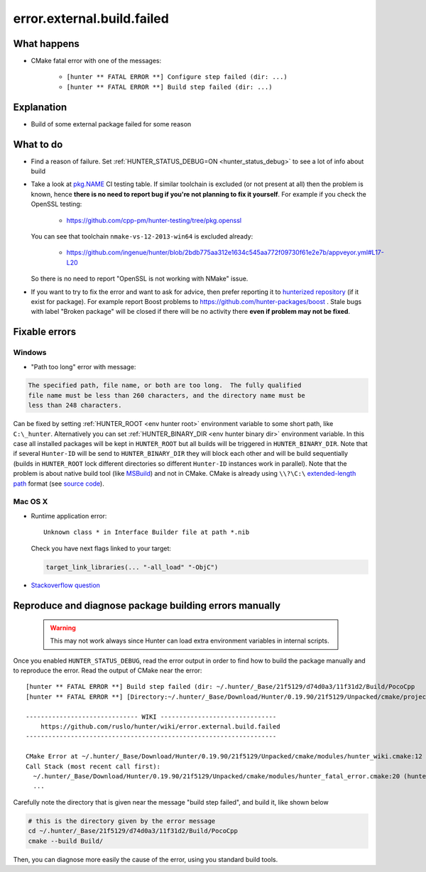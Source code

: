 .. spelling::

  OpenSSL

error.external.build.failed
===========================

What happens
------------

- CMake fatal error with one of the messages:

    - ``[hunter ** FATAL ERROR **] Configure step failed (dir: ...)``
    - ``[hunter ** FATAL ERROR **] Build step failed (dir: ...)``

Explanation
-----------

- Build of some external package failed for some reason

What to do
----------

- Find a reason of failure. Set
  :ref:`HUNTER_STATUS_DEBUG=ON <hunter_status_debug>`
  to see a lot of info about build
- Take a look at
  `pkg.NAME <https://github.com/cpp-pm/hunter-testing/branches/all?utf8=%E2%9C%93&query=pkg>`_
  CI testing table. If similar toolchain is excluded (or not present at all)
  then the problem is known, hence **there is no need to report bug if you're
  not planning to fix it yourself**.
  For example if you check the OpenSSL testing:

    - https://github.com/cpp-pm/hunter-testing/tree/pkg.openssl

  You can see that toolchain ``nmake-vs-12-2013-win64`` is excluded already:

    - https://github.com/ingenue/hunter/blob/2bdb775aa312e1634c545aa772f09730f61e2e7b/appveyor.yml#L17-L20

  So there is no need to report "OpenSSL is not working with NMake" issue.

- If you want to try to fix the error and want to ask for advice, then prefer
  reporting it to `hunterized repository <https://github.com/hunter-packages>`_
  (if it exist for package). For example report Boost problems to
  https://github.com/hunter-packages/boost .
  Stale bugs with label "Broken package" will be closed if there will be no
  activity there **even if problem may not be fixed**.

Fixable errors
--------------

.. _windows path too long:

Windows
```````

- "Path too long" error with message:

.. code-block:: none

  The specified path, file name, or both are too long.  The fully qualified
  file name must be less than 260 characters, and the directory name must be
  less than 248 characters.


Can be fixed by setting :ref:`HUNTER_ROOT <env hunter root>` environment variable to some short path,
like ``C:\_hunter``. Alternatively you can set :ref:`HUNTER_BINARY_DIR <env hunter binary dir>`
environment variable. In this case all installed packages will be kept in ``HUNTER_ROOT``
but all builds will be triggered in ``HUNTER_BINARY_DIR``. Note that if several
``Hunter-ID`` will be send to ``HUNTER_BINARY_DIR`` they will block each other and
will be build sequentially (builds in ``HUNTER_ROOT`` lock different directories
so different ``Hunter-ID`` instances work in parallel). Note that the problem is
about native build tool (like `MSBuild <https://github.com/Microsoft/msbuild/issues/53#issuecomment-459062618>`__)
and not in CMake. CMake is already using ``\\?\C:\`` `extended-length path <https://msdn.microsoft.com/en-us/library/aa365247.aspx#maxpath>`__
format (see `source code <https://github.com/Kitware/CMake/blob/cec6e3e9eb9861a3a1a0fd7a3972fa36dd6b9996/Source/kwsys/SystemTools.cxx#L2003>`_).

Mac OS X
````````

- Runtime application error::

    Unknown class * in Interface Builder file at path *.nib

  Check you have next flags linked to your target:

  .. code-block:: cmake

     target_link_libraries(... "-all_load" "-ObjC")

- `Stackoverflow question <http://stackoverflow.com/questions/1725881>`_

Reproduce and diagnose package building errors manually
-------------------------------------------------------

 .. warning::
    This may not work always since Hunter can load extra environment variables in internal scripts.

Once you enabled ``HUNTER_STATUS_DEBUG``, read the error output in order to find how to build the package manually and to reproduce the error.
Read the output of CMake near the error::

    [hunter ** FATAL ERROR **] Build step failed (dir: ~/.hunter/_Base/21f5129/d74d0a3/11f31d2/Build/PocoCpp
    [hunter ** FATAL ERROR **] [Directory:~/.hunter/_Base/Download/Hunter/0.19.90/21f5129/Unpacked/cmake/projects/PocoCpp]

    ------------------------------ WIKI -------------------------------
        https://github.com/ruslo/hunter/wiki/error.external.build.failed
    -------------------------------------------------------------------

    CMake Error at ~/.hunter/_Base/Download/Hunter/0.19.90/21f5129/Unpacked/cmake/modules/hunter_wiki.cmake:12 (message):
    Call Stack (most recent call first):
      ~/.hunter/_Base/Download/Hunter/0.19.90/21f5129/Unpacked/cmake/modules/hunter_fatal_error.cmake:20 (hunter_wiki)
      ...

Carefully note the directory that is given near the message "build step failed", and build it, like shown below

.. code-block:: bash

   # this is the directory given by the error message
   cd ~/.hunter/_Base/21f5129/d74d0a3/11f31d2/Build/PocoCpp
   cmake --build Build/

Then, you can diagnose more easily the cause of the error, using you standard build tools.
